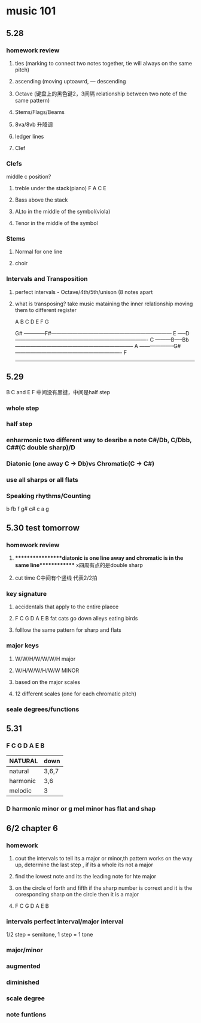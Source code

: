* music 101
** 5.28 
*** homework review
**** ties (marking to connect two notes together, tie will always on the same pitch) 
**** ascending (moving uptoawrd, --- descending
**** Octave (键盘上的黑色键2，3间隔 relationship between two note of the same pattern)
**** Stems/Flags/Beams
**** 8va/8vb 升降调 
**** ledger lines
**** Clef
*** Clefs
    middle c position?
**** treble under the stack(piano)  F A C E

**** Bass above the stack

**** ALto in the middle of the symbol(viola)

**** Tenor in the middle of the symbol

*** Stems
**** Normal for one line

**** choir

*** Intervals and Transposition 
**** perfect intervals - Octave/4th/5th/unison (8 notes apart 

**** what is transposing? take music mataining the inner relationship moving them to different register

A B C D E F G

                    G#
------------F#---------------------------------------------------------------------
       E
-----D----------------------------------------------------------------------------
   C
---------B-----Bb--------------------------------------------------------------------
A
--------------------G#-------------------------------------------------------------
  F
------------------------------------------------------------------------------------

** 5.29 
   B C and E F 中间没有黑键，中间是half step
*** whole step
*** half step
*** enharmonic two different way to desribe a note C#/Db, C/Dbb, C##(C double sharp)/D
*** Diatonic (one away C -> Db)vs Chromatic(C -> C#) 
*** use all sharps or all flats
*** Speaking rhythms/Counting
    b  fb f g# c# c a g 

** 5.30 test tomorrow
*** homework review 
**** *****************diatonic is one line away and chromatic is in the same line************* x四周有点的是double sharp 
**** cut time C中间有个竖线 代表2/2拍
*** key signature
**** accidentals that apply to the entire plaece
**** F C G D A E B fat cats go down alleys eating birds
**** folllow the same pattern for sharp and flats
*** major keys
**** W/W/H/W/W/W/H major
**** W/H/W/W/H/W/W MINOR
**** based on the major scales
**** 12 different scales (one for each chromatic pitch)
*** seale degrees/functions 
** 5.31
*** F C G D A E B
| NATURAL  | down  |
|----------+-------|
| natural  | 3,6,7 |
| harmonic | 3,6   |
| melodic  | 3     |

*** D harmonic minor or g mel minor has flat and shap

** 6/2 chapter 6
*** homework
**** cout the intervals to tell its a major or minor,th pattern works on the way up, determine the last step , if its a whole its not a major
**** find the lowest note and its the leading note for hte major
**** on the circle of forth and fifth if the sharp number is corrext and it is the coresponding sharp on the circle then it is a major
**** F C G D A E B 
*** intervals perfect interval/major interval      
  1/2 step = semitone, 1 step = 1 tone
*** major/minor
*** augmented
*** diminished
*** scale degree
*** note funtions
